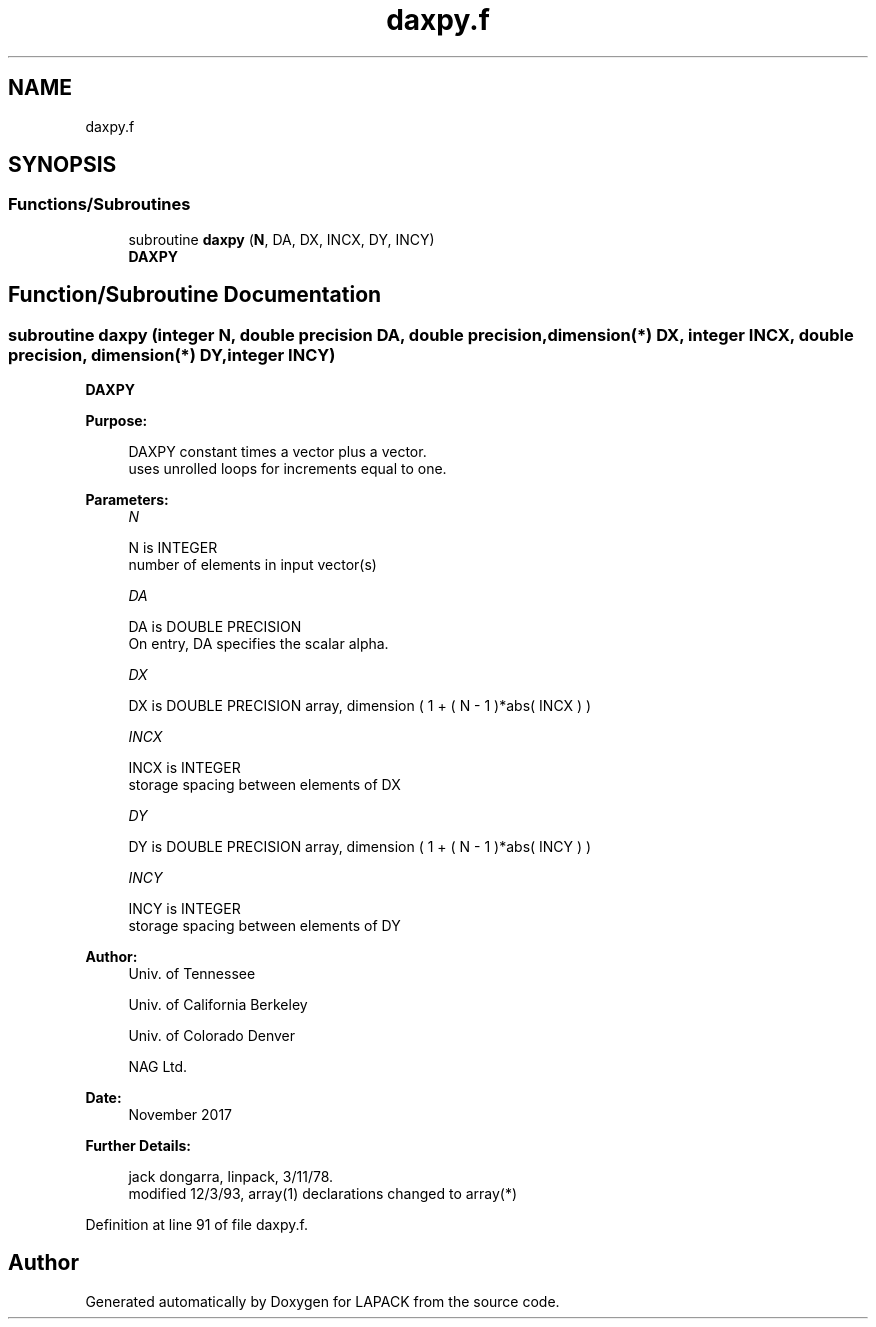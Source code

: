 .TH "daxpy.f" 3 "Tue Nov 14 2017" "Version 3.8.0" "LAPACK" \" -*- nroff -*-
.ad l
.nh
.SH NAME
daxpy.f
.SH SYNOPSIS
.br
.PP
.SS "Functions/Subroutines"

.in +1c
.ti -1c
.RI "subroutine \fBdaxpy\fP (\fBN\fP, DA, DX, INCX, DY, INCY)"
.br
.RI "\fBDAXPY\fP "
.in -1c
.SH "Function/Subroutine Documentation"
.PP 
.SS "subroutine daxpy (integer N, double precision DA, double precision, dimension(*) DX, integer INCX, double precision, dimension(*) DY, integer INCY)"

.PP
\fBDAXPY\fP 
.PP
\fBPurpose: \fP
.RS 4

.PP
.nf
    DAXPY constant times a vector plus a vector.
    uses unrolled loops for increments equal to one.
.fi
.PP
 
.RE
.PP
\fBParameters:\fP
.RS 4
\fIN\fP 
.PP
.nf
          N is INTEGER
         number of elements in input vector(s)
.fi
.PP
.br
\fIDA\fP 
.PP
.nf
          DA is DOUBLE PRECISION
           On entry, DA specifies the scalar alpha.
.fi
.PP
.br
\fIDX\fP 
.PP
.nf
          DX is DOUBLE PRECISION array, dimension ( 1 + ( N - 1 )*abs( INCX ) )
.fi
.PP
.br
\fIINCX\fP 
.PP
.nf
          INCX is INTEGER
         storage spacing between elements of DX
.fi
.PP
.br
\fIDY\fP 
.PP
.nf
          DY is DOUBLE PRECISION array, dimension ( 1 + ( N - 1 )*abs( INCY ) )
.fi
.PP
.br
\fIINCY\fP 
.PP
.nf
          INCY is INTEGER
         storage spacing between elements of DY
.fi
.PP
 
.RE
.PP
\fBAuthor:\fP
.RS 4
Univ\&. of Tennessee 
.PP
Univ\&. of California Berkeley 
.PP
Univ\&. of Colorado Denver 
.PP
NAG Ltd\&. 
.RE
.PP
\fBDate:\fP
.RS 4
November 2017 
.RE
.PP
\fBFurther Details: \fP
.RS 4

.PP
.nf
     jack dongarra, linpack, 3/11/78.
     modified 12/3/93, array(1) declarations changed to array(*)
.fi
.PP
 
.RE
.PP

.PP
Definition at line 91 of file daxpy\&.f\&.
.SH "Author"
.PP 
Generated automatically by Doxygen for LAPACK from the source code\&.
